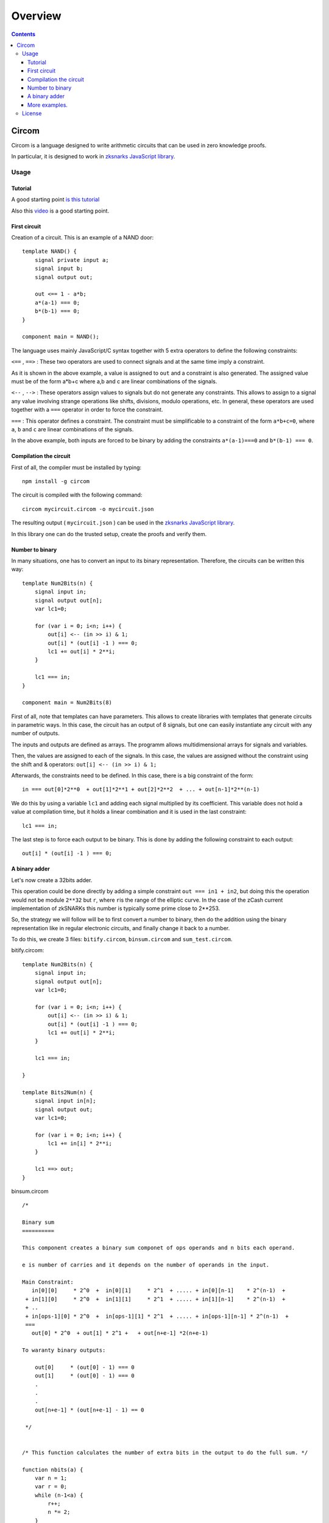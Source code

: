========
Overview
========

.. contents::    :depth: 3

Circom
======

Circom is a language designed to write arithmetic circuits that can be
used in zero knowledge proofs.

In particular, it is designed to work in `zksnarks JavaScript
library <https://github.com/iden3/zksnark>`__.

Usage
-----

Tutorial
~~~~~~~~

A good starting point `is this
tutorial <https://github.com/iden3/circom/blob/master/TUTORIAL.md>`__

Also this `video <https://www.youtube.com/watch?v=-9TJa1hVsKA>`__ is a
good starting point.

First circuit
~~~~~~~~~~~~~

Creation of a circuit. This is an example of a NAND door:

::

    template NAND() {
        signal private input a;
        signal input b;
        signal output out;

        out <== 1 - a*b;
        a*(a-1) === 0;
        b*(b-1) === 0;
    }

    component main = NAND();

The language uses mainly JavaScript/C syntax together with 5 extra
operators to define the following constraints:

``<==`` , ``==>`` : These two operators are used to connect signals and
at the same time imply a constraint.

As it is shown in the above example, a value is assigned to ``out`` and
a constraint is also generated. The assigned value must be of the form
a\*b+c where a,b and c are linear combinations of the signals.

``<--`` , ``-->`` : These operators assign values to signals but do not
generate any constraints. This allows to assign to a signal any value
involving strange operations like shifts, divisions, modulo operations,
etc. In general, these operators are used together with a ``===``
operator in order to force the constraint.

``===`` : This operator defines a constraint. The constraint must be
simplificable to a constraint of the form ``a*b+c=0``, where ``a``,
``b`` and ``c`` are linear combinations of the signals.

In the above example, both inputs are forced to be binary by adding the
constraints ``a*(a-1)===0`` and ``b*(b-1) === 0``.

Compilation the circuit
~~~~~~~~~~~~~~~~~~~~~~~

First of all, the compiler must be installed by typing:

::

    npm install -g circom

The circuit is compiled with the following command:

::

    circom mycircuit.circom -o mycircuit.json

The resulting output ( ``mycircuit.json`` ) can be used in the `zksnarks
JavaScript library <https://github.com/iden3/zksnark>`__.

In this library one can do the trusted setup, create the proofs and
verify them.

Number to binary
~~~~~~~~~~~~~~~~

In many situations, one has to convert an input to its binary
representation. Therefore, the circuits can be written this way:

::

    template Num2Bits(n) {
        signal input in;
        signal output out[n];
        var lc1=0;

        for (var i = 0; i<n; i++) {
            out[i] <-- (in >> i) & 1;
            out[i] * (out[i] -1 ) === 0;
            lc1 += out[i] * 2**i;
        }

        lc1 === in;
    }

    component main = Num2Bits(8)

First of all, note that templates can have parameters. This allows to
create libraries with templates that generate circuits in parametric
ways. In this case, the circuit has an output of 8 signals, but one can
easily instantiate any circuit with any number of outputs.

The inputs and outputs are defined as arrays. The programm allows
multidimensional arrays for signals and variables.

Then, the values are assigned to each of the signals. In this case, the
values are assigned without the constraint using the shift and &
operators: ``out[i] <-- (in >> i) & 1;``

Afterwards, the constraints need to be defined. In this case, there is a
big constraint of the form:

::

    in === out[0]*2**0  + out[1]*2**1 + out[2]*2**2  + ... + out[n-1]*2**(n-1)

We do this by using a variable ``lc1`` and adding each signal multiplied
by its coefficient. This variable does not hold a value at compilation
time, but it holds a linear combination and it is used in the last
constraint:

::

    lc1 === in;

The last step is to force each output to be binary. This is done by
adding the following constraint to each output:

::

    out[i] * (out[i] -1 ) === 0;

A binary adder
~~~~~~~~~~~~~~

Let's now create a 32bits adder.

This operation could be done directly by adding a simple constraint
``out === in1 + in2``, but doing this the operation would not be module
``2**32`` but ``r``, where ``r``\ is the range of the elliptic curve. In
the case of the zCash current implementation of zkSNARKs this number is
typically some prime close to 2\*\*253.

So, the strategy we will follow will be to first convert a number to
binary, then do the addition using the binary representation like in
regular electronic circuits, and finally change it back to a number.

To do this, we create 3 files: ``bitify.circom``, ``binsum.circom`` and
``sum_test.circom``.

bitify.circom:

::

    template Num2Bits(n) {
        signal input in;
        signal output out[n];
        var lc1=0;

        for (var i = 0; i<n; i++) {
            out[i] <-- (in >> i) & 1;
            out[i] * (out[i] -1 ) === 0;
            lc1 += out[i] * 2**i;
        }

        lc1 === in;

    }

    template Bits2Num(n) {
        signal input in[n];
        signal output out;
        var lc1=0;

        for (var i = 0; i<n; i++) {
            lc1 += in[i] * 2**i;
        }

        lc1 ==> out;
    }

binsum.circom

::

    /*

    Binary sum
    ==========

    This component creates a binary sum componet of ops operands and n bits each operand.

    e is number of carries and it depends on the number of operands in the input.

    Main Constraint:
       in[0][0]     * 2^0  +  in[0][1]     * 2^1  + ..... + in[0][n-1]    * 2^(n-1)  +
     + in[1][0]     * 2^0  +  in[1][1]     * 2^1  + ..... + in[1][n-1]    * 2^(n-1)  +
     + ..
     + in[ops-1][0] * 2^0  +  in[ops-1][1] * 2^1  + ..... + in[ops-1][n-1] * 2^(n-1)  +
     ===
       out[0] * 2^0  + out[1] * 2^1 +   + out[n+e-1] *2(n+e-1)

    To waranty binary outputs:

        out[0]     * (out[0] - 1) === 0
        out[1]     * (out[0] - 1) === 0
        .
        .
        .
        out[n+e-1] * (out[n+e-1] - 1) == 0

     */


    /* This function calculates the number of extra bits in the output to do the full sum. */

    function nbits(a) {
        var n = 1;
        var r = 0;
        while (n-1<a) {
            r++;
            n *= 2;
        }
        return r;
    }


    template BinSum(n, ops) {
        var nout = nbits((2**n -1)*ops);
        signal input in[ops][n];
        signal output out[nout];

        var lin = 0;
        var lout = 0;

        var k;
        var j;

        for (k=0; k<n; k++) {
            for (j=0; j<ops; j++) {
                lin += in[j][k] * 2**k;
            }
        }

        for (k=0; k<nout; k++) {
            out[k] <-- (lin >> k) & 1;

            // Ensure out is binary
            out[k] * (out[k] - 1) === 0;

            lout += out[k] * 2**k;
        }

        // Ensure the sum

        lin === lout;
    }

sumtest.circom:

::

    include "bitify.circom"
    include "binsum.circom"

    template Adder() {
        signal private input a;
        signal input b;
        signal output out;

        component n2ba = Num2Bits(32);
        component n2bb = Num2Bits(32);
        component sum = BinSum(32,2);
        component b2n = Bits2Num(32);

        n2ba.in <== a;
        n2bb.in <== b;

        for (var i=0; i<32; i++) {
            sum.in[0][i] <== n2ba.out[i];
            sum.in[1][i] <== n2bb.out[i];
            b2n.in[i] <== sum.out[i];
        }

        out <== b2n.out;
    }

    component main = Adder();

In this example we have shown how to design a top-down circuit with many
subcircuits and how to connect them together. One can also see that
auxiliary functions to do specific computations can be created.

More examples.
~~~~~~~~~~~~~~

You can find more examples in this library of basic circits
`circomlib <https://github.com/iden3/circomlib>`__

License
-------

Circom is part of the iden3 project copyright 2018 0KIMS association and
published with GPL-3 license. Please check the COPYING file for more
details.
